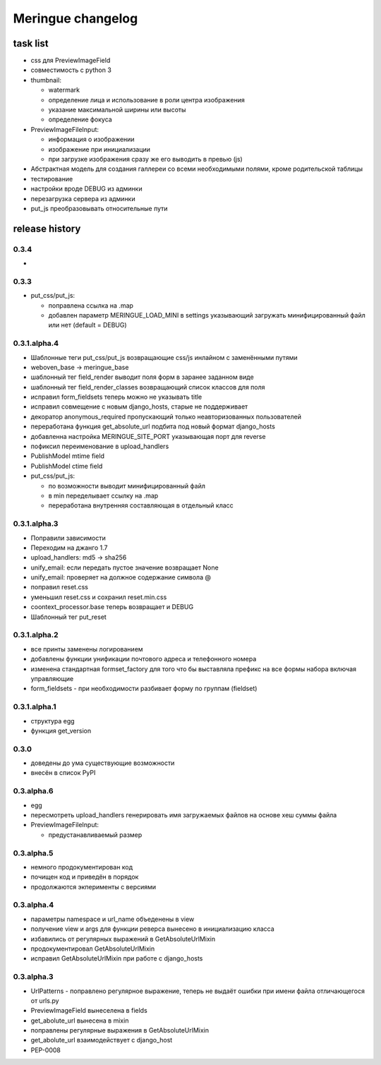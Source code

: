 ==================
Meringue changelog
==================

---------
task list
---------

* css для PreviewImageField
* совместимость с python 3
* thumbnail:

  - watermark
  - определение лица и использование в роли центра изображения
  - указание максимальной ширины или высоты
  - определение фокуса

* PreviewImageFileInput:

  - информация о изображении
  - изображение при инициализации
  - при загрузке изображения сразу же его выводить в превью (js)

* Абстрактная модель для создания галлереи со всеми необходимыми полями, кроме родительской таблицы
* тестирование
* настройки вроде DEBUG из админки
* перезагрузка сервера из админки
* put_js преобразовывать относительные пути


---------------
release history
---------------


0.3.4
-------------

*


0.3.3
-------------

* put_css/put_js:

  - поправлена ссылка на .map
  - добавлен параметр MERINGUE_LOAD_MINI в settings указывающий загружать минифицированный файл или нет (default = DEBUG)


0.3.1.alpha.4
-------------

* Шаблонные теги put_css/put_js возвращающие css/js инлайном с заменёнными путями
* weboven_base -> meringue_base
* шаблонный тег field_render выводит поля форм в заранее заданном виде
* шаблонный тег field_render_classes возвращающий список классов для поля
* исправил form_fieldsets теперь можно не указывать title
* исправил совмещение с новым django_hosts, старые не поддерживает
* декоратор anonymous_required пропускающий только неавторизованных пользователей
* переработана функция get_absolute_url подбита под новый формат django_hosts
* добавленна настройка MERINGUE_SITE_PORT указывающая порт для reverse
* пофиксил переименование в upload_handlers
* PublishModel mtime field
* PublishModel ctime field
* put_css/put_js:

  - по возможности выводит минифицированный файл
  - в min переделывает ссылку на .map
  - переработана внутренняя составляющая в отдельный класс


0.3.1.alpha.3
-------------

* Поправили зависимости
* Переходим на джанго 1.7
* upload_handlers: md5 -> sha256
* unify_email: если передать пустое значение возвращает None
* unify_email: проверяет на должное содержание символа @
* поправил reset.css
* уменьшил reset.css и сохранил reset.min.css
* coontext_processor.base теперь возвращает и DEBUG
* Шаблонный тег put_reset


0.3.1.alpha.2
-------------

* все принты заменены логированием
* добавлены функции унификации почтового адреса и телефонного номера
* изменена стандартная formset_factory для того что бы выставляла префикс на все формы набора включая управляющие
* form_fieldsets - при необходимости разбивает форму по группам (fieldset)


0.3.1.alpha.1
-------------

* структура egg
* функция get_version


0.3.0
-----

* доведены до ума существующие возможности
* внесён в список PyPI


0.3.alpha.6
-----------

* egg
* пересмотреть upload_handlers генерировать имя загружаемых файлов на основе хеш суммы файла
* PreviewImageFileInput:

  - предустанавливаемый размер


0.3.alpha.5
-----------

* немного продокументирован код
* почищен код и приведён в порядок
* продолжаются экперименты с версиями


0.3.alpha.4
-----------

* параметры namespace и url_name объеденены в view
* получение view и args для функции реверса вынесено в инициализацию класса
* избавились от регулярных выражений в GetAbsoluteUrlMixin
* продокументировал GetAbsoluteUrlMixin
* исправил GetAbsoluteUrlMixin при работе с django_hosts


0.3.alpha.3
-----------

* UrlPatterns - поправлено регулярное выражение, теперь не выдаёт ошибки при имени файла отличающегося от urls.py
* PreviewImageField вынеселена в fields
* get_abolute_url вынесена в mixin
* поправлены регулярные выражения в GetAbsoluteUrlMixin
* get_abolute_url взаимодействует с django_host
* PEP-0008
